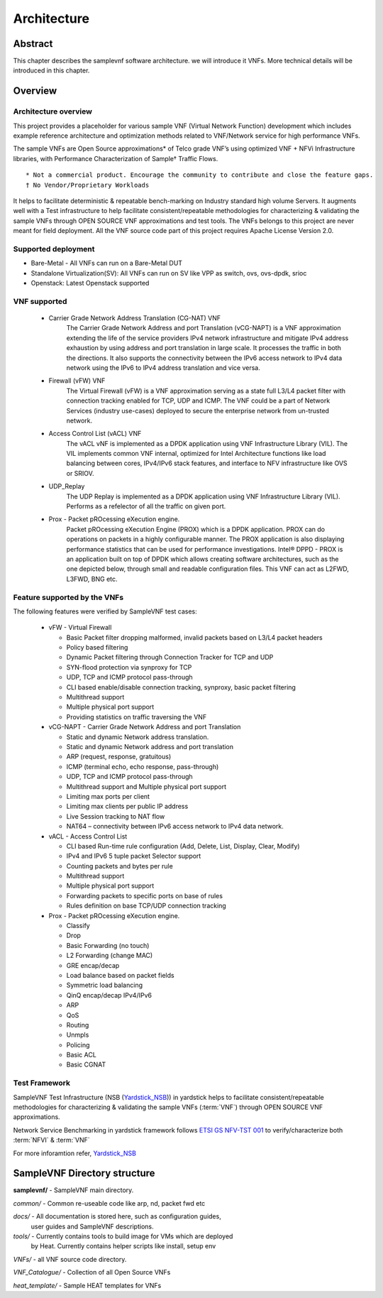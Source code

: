.. This work is licensed under a Creative Commons Attribution 4.0 International
.. License.
.. http://creativecommons.org/licenses/by/4.0
.. (c) OPNFV, Intel Corporation and others.

============
Architecture
============

Abstract
========
This chapter describes the samplevnf software architecture.
we will introduce it VNFs. More technical details will be introduced in this chapter.

Overview
========

Architecture overview
---------------------
This project provides a placeholder for various sample VNF (Virtual Network Function)
development which includes example reference architecture and optimization methods
related to VNF/Network service for high performance VNFs.

The sample VNFs are Open Source approximations* of Telco grade VNF’s using
optimized VNF + NFVi Infrastructure libraries, with Performance Characterization
of Sample† Traffic Flows.

::

 * Not a commercial product. Encourage the community to contribute and close the feature gaps.
 † No Vendor/Proprietary Workloads

It helps to facilitate deterministic & repeatable bench-marking on Industry
standard high volume Servers. It augments well with a Test infrastructure to
help facilitate consistent/repeatable methodologies for characterizing &
validating the sample VNFs through OPEN SOURCE VNF approximations and test tools.
The VNFs belongs to this project are never meant for field deployment.
All the VNF source code part of this project requires Apache License Version 2.0.

Supported deployment
--------------------
* Bare-Metal - All VNFs can run on a Bare-Metal DUT
* Standalone Virtualization(SV): All VNFs can run on SV like VPP as switch, ovs,
  ovs-dpdk, srioc
* Openstack: Latest Openstack supported

VNF supported
-------------
 - Carrier Grade Network Address Translation (CG-NAT) VNF
      The Carrier Grade Network Address and port Translation (vCG-NAPT) is a
      VNF approximation extending the life of the service providers IPv4 network
      infrastructure and mitigate IPv4 address exhaustion by using address and
      port translation in large scale. It processes the traffic in both the directions.
      It also supports the connectivity between the IPv6 access network to
      IPv4 data network using the IPv6 to IPv4 address translation and vice versa.
 - Firewall (vFW) VNF
      The Virtual Firewall (vFW) is a VNF approximation serving as a state full
      L3/L4 packet filter with connection tracking enabled for TCP, UDP and ICMP.
      The VNF could be a part of Network Services (industry use-cases) deployed
      to secure the enterprise network from un-trusted network.
 - Access Control List (vACL) VNF
      The vACL vNF is implemented as a DPDK application using VNF Infrastructure
      Library (VIL). The VIL implements common VNF internal, optimized for
      Intel Architecture functions like load balancing between cores, IPv4/IPv6
      stack features, and interface to NFV infrastructure like OVS or SRIOV.
 - UDP_Replay
      The UDP Replay is implemented as a DPDK application using VNF Infrastructure
      Library (VIL). Performs as a refelector of all the traffic on given port.
 - Prox - Packet pROcessing eXecution engine.
      Packet pROcessing eXecution Engine (PROX) which is a DPDK application.
      PROX can do operations on packets in a highly configurable manner.
      The PROX application is also displaying performance statistics that can
      be used for performance investigations.
      Intel® DPPD - PROX is an application built on top of DPDK which allows
      creating software architectures, such as the one depicted below, through
      small and readable configuration files.
      This VNF can act as L2FWD, L3FWD, BNG etc.

Feature supported by the VNFs
-----------------------------

The following features were verified by SampleVNF test cases:

   - vFW - Virtual Firewall

     * Basic Packet filter dropping malformed, invalid packets based on L3/L4 packet headers
     * Policy based filtering
     * Dynamic Packet filtering through Connection Tracker for TCP and UDP
     * SYN-flood protection via synproxy for TCP
     * UDP, TCP and ICMP protocol pass-through
     * CLI based enable/disable connection tracking, synproxy, basic packet filtering
     * Multithread support
     * Multiple physical port support
     * Providing statistics on traffic traversing the VNF

   - vCG-NAPT - Carrier Grade Network Address and port Translation

     * Static and dynamic Network address translation.
     * Static and dynamic Network address and port translation
     * ARP (request, response, gratuitous)
     * ICMP (terminal echo, echo response, pass-through)
     * UDP, TCP and ICMP protocol pass-through
     * Multithread support and Multiple physical port support
     * Limiting max ports per client
     * Limiting max clients per public IP address
     * Live Session tracking to NAT flow
     * NAT64 – connectivity between IPv6 access network to IPv4 data network.

   - vACL - Access Control List

     * CLI based Run-time rule configuration (Add, Delete, List, Display, Clear, Modify)
     * IPv4 and IPv6 5 tuple packet Selector support
     * Counting packets and bytes per rule
     * Multithread support
     * Multiple physical port support
     * Forwarding packets to specific ports on base of rules
     * Rules definition on base TCP/UDP connection tracking

   - Prox - Packet pROcessing eXecution engine.

     * Classify
     * Drop
     * Basic Forwarding (no touch)
     * L2 Forwarding (change MAC)
     * GRE encap/decap
     * Load balance based on packet fields
     * Symmetric load balancing
     * QinQ encap/decap IPv4/IPv6
     * ARP
     * QoS
     * Routing
     * Unmpls
     * Policing
     * Basic ACL
     * Basic CGNAT

Test Framework
--------------

.. _Yardstick_NSB: http://artifacts.opnfv.org/yardstick/docs/testing_user_userguide/index.html#document-11-nsb-overview
.. _ETSI GS NFV-TST 001: https://portal.etsi.org/webapp/workprogram/Report_WorkItem.asp?WKI_ID=46009

SampleVNF Test Infrastructure (NSB (Yardstick_NSB_)) in yardstick helps to facilitate
consistent/repeatable methodologies for characterizing & validating the
sample VNFs (:term:`VNF`) through OPEN SOURCE VNF approximations.


Network Service Benchmarking in yardstick framework follows `ETSI GS NFV-TST 001`_
to verify/characterize both :term:`NFVI` & :term:`VNF`

For more inforamtion refer, Yardstick_NSB_

SampleVNF Directory structure
=============================

**samplevnf/** - SampleVNF main directory.

*common/* - Common re-useable code like arp, nd, packet fwd etc

*docs/* - All documentation is stored here, such as configuration guides,
          user guides and SampleVNF descriptions.

*tools/* - Currently contains tools to build image for VMs which are deployed
           by Heat. Currently contains helper scripts like install, setup env

*VNFs/* - all VNF source code directory.

*VNF_Catalogue/* - Collection of all  Open Source VNFs

*heat_template/* - Sample HEAT templates for VNFs
